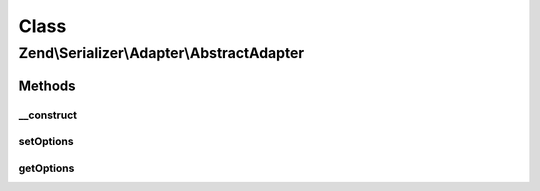 .. Serializer/Adapter/AbstractAdapter.php generated using docpx on 01/30/13 03:02pm


Class
*****

Zend\\Serializer\\Adapter\\AbstractAdapter
==========================================

Methods
-------

__construct
+++++++++++

.. function:: __construct()


    Constructor

    :param array|\Traversable|AdapterOptions: 



setOptions
++++++++++

.. function:: setOptions()


    Set adapter options

    :param array|\Traversable|AdapterOptions: 

    :rtype: AbstractAdapter 



getOptions
++++++++++

.. function:: getOptions()


    Get adapter options

    :rtype: AdapterOptions 



